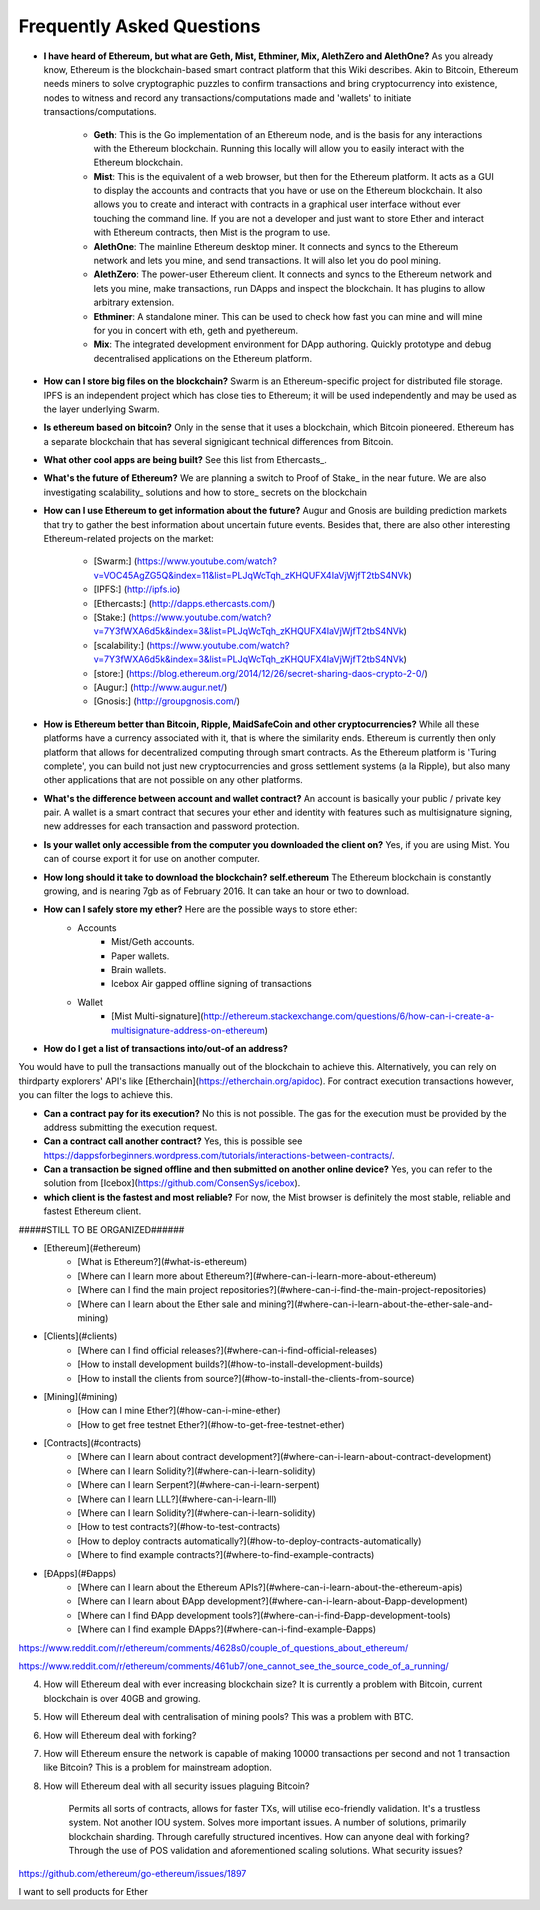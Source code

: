 ################################################################################
Frequently Asked Questions
################################################################################
* **I have heard of Ethereum, but what are Geth, Mist, Ethminer, Mix, AlethZero and AlethOne?**
  As you already know, Ethereum is the blockchain-based smart contract platform that this Wiki describes. Akin to Bitcoin, Ethereum needs miners to solve cryptographic puzzles to confirm transactions and bring cryptocurrency into existence, nodes to witness and record any transactions/computations made and 'wallets' to initiate transactions/computations.
    * **Geth**: This is the Go implementation of an Ethereum node, and is the basis for any interactions with the Ethereum blockchain. Running this locally will allow you to easily interact with the Ethereum blockchain.
    * **Mist**: This is the equivalent of a web browser, but then for the Ethereum platform. It acts as a GUI to display the accounts and contracts that you have or use on the Ethereum blockchain. It also allows you to create and interact with contracts in a graphical user interface without ever touching the command line. If you are not a developer and just want to store Ether and interact with Ethereum contracts, then Mist is the program to use. 
    * **AlethOne**: The mainline Ethereum desktop miner. It connects and syncs to the Ethereum network and lets you mine, and send transactions. It will also let you do pool mining. 
    * **AlethZero**: The power-user Ethereum client. It connects and syncs to the Ethereum network and lets you mine, make transactions, run DApps and inspect the blockchain. It has plugins to allow arbitrary extension.    
    * **Ethminer**: A standalone miner. This can be used to check how fast you can mine and will mine for you in concert with eth, geth and pyethereum.
    * **Mix**: The integrated development environment for DApp authoring. Quickly prototype and debug decentralised applications on the Ethereum platform.
* **How can I store big files on the blockchain?**
  Swarm is an Ethereum-specific project for distributed file storage. IPFS is an independent project which has close ties to Ethereum; it will be used independently and may be used as the layer underlying Swarm.
* **Is ethereum based on bitcoin?**
  Only in the sense that it uses a blockchain, which Bitcoin pioneered. Ethereum has a separate blockchain that has several signigicant technical differences from Bitcoin.
* **What other cool apps are being built?** See this list from Ethercasts_.
* **What's the future of Ethereum?** We are planning a switch to Proof of Stake_ in the near future. We are also investigating scalability_ solutions and how to store_ secrets on the blockchain

* **How can I use Ethereum to get information about the future?**
  Augur and Gnosis are building prediction markets that try to gather the best information about uncertain future events. Besides that, there are also other interesting Ethereum-related projects on the market:
    * [Swarm:] (https://www.youtube.com/watch?v=VOC45AgZG5Q&index=11&list=PLJqWcTqh_zKHQUFX4IaVjWjfT2tbS4NVk)
    * [IPFS:] (http://ipfs.io)
    * [Ethercasts:] (http://dapps.ethercasts.com/)
    * [Stake:] (https://www.youtube.com/watch?v=7Y3fWXA6d5k&index=3&list=PLJqWcTqh_zKHQUFX4IaVjWjfT2tbS4NVk)
    * [scalability:] (https://www.youtube.com/watch?v=7Y3fWXA6d5k&index=3&list=PLJqWcTqh_zKHQUFX4IaVjWjfT2tbS4NVk)
    * [store:] (https://blog.ethereum.org/2014/12/26/secret-sharing-daos-crypto-2-0/)
    * [Augur:] (http://www.augur.net/)
    * [Gnosis:] (http://groupgnosis.com/)

* **How is Ethereum better than Bitcoin, Ripple, MaidSafeCoin and other cryptocurrencies?** While all these platforms have a currency associated with it, that is where the similarity ends. Ethereum is currently then only platform that allows for decentralized computing through smart contracts. As the Ethereum platform is 'Turing complete', you can build not just new cryptocurrencies and gross settlement systems (a la Ripple), but also many other applications that are not possible on any other platforms.

* **What's the difference between account and wallet contract?** An account is basically your public / private key pair. A wallet is a smart contract that secures your ether and identity with features such as multisignature signing, new addresses for each transaction and password protection. 

* **Is your wallet only accessible from the computer you downloaded the client on?** Yes, if you are using Mist. You can of course export it for use on another computer.

* **How long should it take to download the blockchain? self.ethereum** The Ethereum blockchain is constantly growing, and is nearing 7gb as of February 2016. It can take an hour or two to download. 

* **How can I safely store my ether?** Here are the possible ways to store ether:
    * Accounts
        * Mist/Geth accounts.
        * Paper wallets.
        * Brain wallets.
        * Icebox Air gapped offline signing of transactions
    * Wallet
        * [Mist Multi-signature](http://ethereum.stackexchange.com/questions/6/how-can-i-create-a-multisignature-address-on-ethereum)

* **How do I get a list of transactions into/out-of an address?**
You would have to pull the transactions manually out of the blockchain to achieve this. Alternatively, you can rely on thirdparty explorers' API's like [Etherchain](https://etherchain.org/apidoc). For contract execution transactions however, you can filter the logs to achieve this. 

* **Can a contract pay for its execution?** No this is not possible. The gas for the execution must be provided by the address submitting the execution request.

* **Can a contract call another contract?** Yes, this is possible see https://dappsforbeginners.wordpress.com/tutorials/interactions-between-contracts/.

* **Can a transaction be signed offline and then submitted on another online device?** Yes, you can refer to the solution from [Icebox](https://github.com/ConsenSys/icebox).

* **which client is the fastest and most reliable?** For now, the Mist browser is definitely the most stable, reliable and fastest Ethereum client. 

#####STILL TO BE ORGANIZED######

* [Ethereum](#ethereum)
    * [What is Ethereum?](#what-is-ethereum)
    * [Where can I learn more about Ethereum?](#where-can-i-learn-more-about-ethereum)
    * [Where can I find the main project repositories?](#where-can-i-find-the-main-project-repositories)
    * [Where can I learn about the Ether sale and mining?](#where-can-i-learn-about-the-ether-sale-and-mining)
* [Clients](#clients)
    * [Where can I find official releases?](#where-can-i-find-official-releases)
    * [How to install development builds?](#how-to-install-development-builds)
    * [How to install the clients from source?](#how-to-install-the-clients-from-source)
* [Mining](#mining)
    * [How can I mine Ether?](#how-can-i-mine-ether)
    * [How to get free testnet Ether?](#how-to-get-free-testnet-ether)
* [Contracts](#contracts)
    * [Where can I learn about contract development?](#where-can-i-learn-about-contract-development)
    * [Where can I learn Solidity?](#where-can-i-learn-solidity)
    * [Where can I learn Serpent?](#where-can-i-learn-serpent)
    * [Where can I learn LLL?](#where-can-i-learn-lll)
    * [Where can I learn Solidity?](#where-can-i-learn-solidity)
    * [How to test contracts?](#how-to-test-contracts)
    * [How to deploy contracts automatically?](#how-to-deploy-contracts-automatically)
    * [Where to find example contracts?](#where-to-find-example-contracts)
* [ÐApps](#Ðapps)
    * [Where can I learn about the Ethereum APIs?](#where-can-i-learn-about-the-ethereum-apis)
    * [Where can I learn about ÐApp development?](#where-can-i-learn-about-Ðapp-development)
    * [Where can I find ÐApp development tools?](#where-can-i-find-Ðapp-development-tools)
    * [Where can I find example ÐApps?](#where-can-i-find-example-Ðapps)

https://www.reddit.com/r/ethereum/comments/4628s0/couple_of_questions_about_ethereum/


https://www.reddit.com/r/ethereum/comments/461ub7/one_cannot_see_the_source_code_of_a_running/


4) How will Ethereum deal with ever increasing blockchain size? It is currently a problem with Bitcoin, current blockchain is over 40GB and growing.

5) How will Ethereum deal with centralisation of mining pools? This was a problem with BTC.

6) How will Ethereum deal with forking?

7) How will Ethereum ensure the network is capable of making 10000 transactions per second and not 1 transaction like Bitcoin? This is a problem for mainstream adoption.

8) How will Ethereum deal with all security issues plaguing Bitcoin?


    Permits all sorts of contracts, allows for faster TXs, will utilise eco-friendly validation.
    It's a trustless system. Not another IOU system.
    Solves more important issues.
    A number of solutions, primarily blockchain sharding.
    Through carefully structured incentives.
    How can anyone deal with forking?
    Through the use of POS validation and aforementioned scaling solutions.
    What security issues?
https://github.com/ethereum/go-ethereum/issues/1897


I want to sell products for Ether
